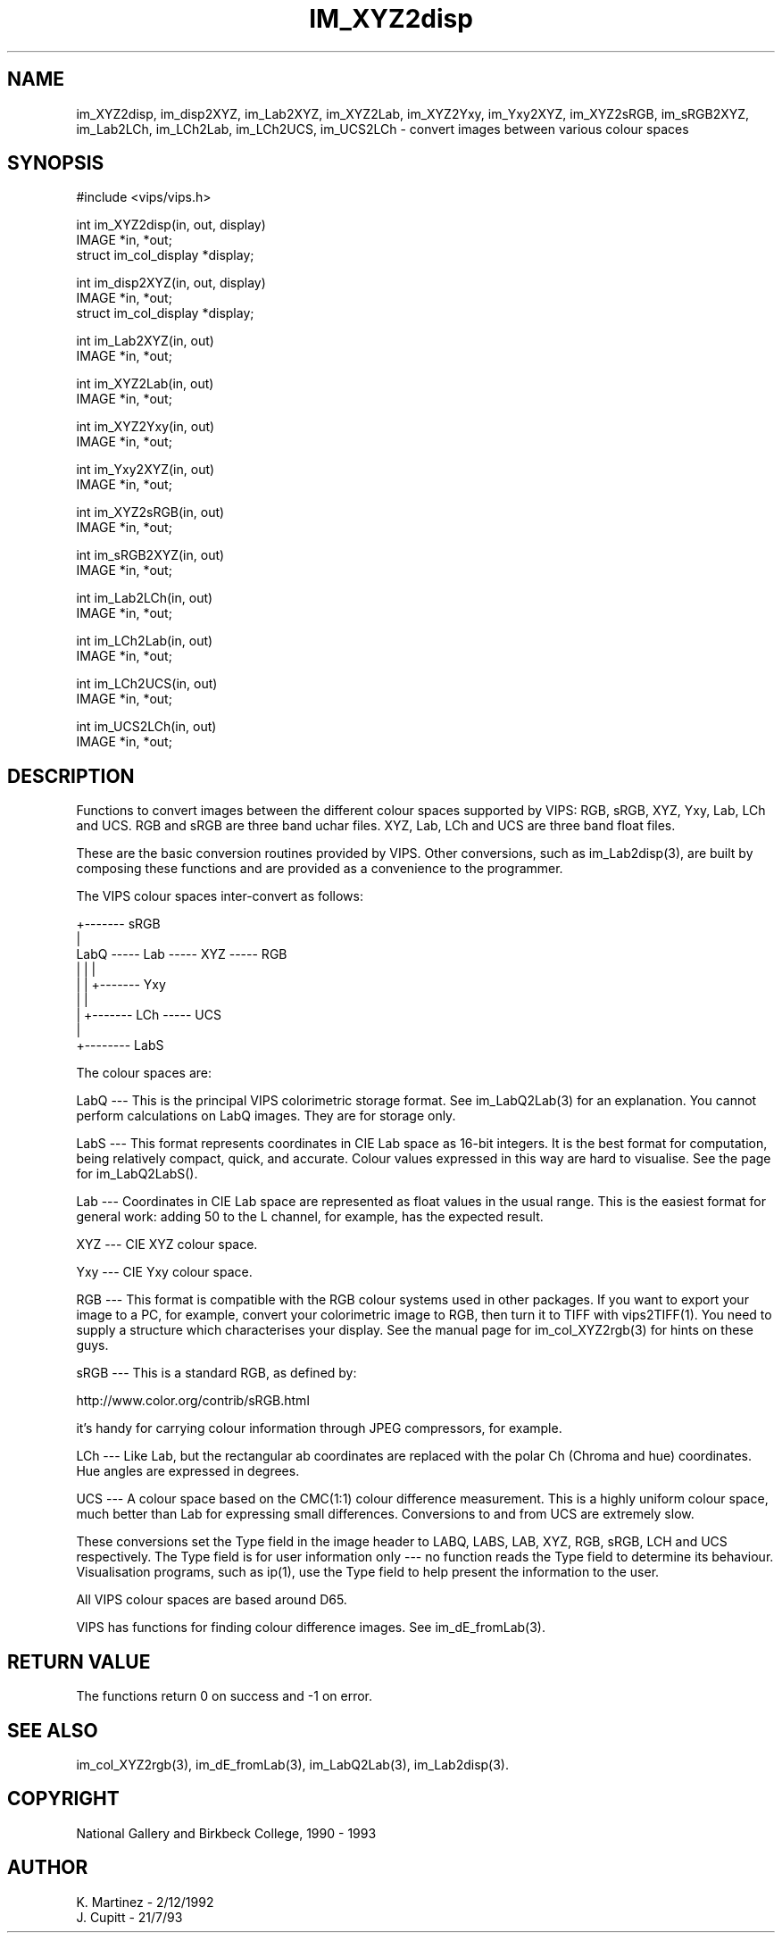 .TH IM_XYZ2disp 3 "2 Decemder 1992"
.SH NAME
im_XYZ2disp, im_disp2XYZ, im_Lab2XYZ, im_XYZ2Lab, im_XYZ2Yxy, im_Yxy2XYZ,
im_XYZ2sRGB, im_sRGB2XYZ,
im_Lab2LCh, im_LCh2Lab, im_LCh2UCS, im_UCS2LCh \- convert images between 
various colour spaces
.SH SYNOPSIS
#include <vips/vips.h>

int im_XYZ2disp(in, out, display)
.br
IMAGE *in, *out;
.br
struct im_col_display *display;

int im_disp2XYZ(in, out, display)
.br
IMAGE *in, *out;
.br
struct im_col_display *display;

int im_Lab2XYZ(in, out)
.br
IMAGE *in, *out;

int im_XYZ2Lab(in, out)
.br
IMAGE *in, *out;

int im_XYZ2Yxy(in, out)
.br
IMAGE *in, *out;

int im_Yxy2XYZ(in, out)
.br
IMAGE *in, *out;

int im_XYZ2sRGB(in, out)
.br
IMAGE *in, *out;

int im_sRGB2XYZ(in, out)
.br
IMAGE *in, *out;

int im_Lab2LCh(in, out)
.br
IMAGE *in, *out;

int im_LCh2Lab(in, out)
.br
IMAGE *in, *out;

int im_LCh2UCS(in, out)
.br
IMAGE *in, *out;

int im_UCS2LCh(in, out)
.br
IMAGE *in, *out;

.SH DESCRIPTION
Functions to convert images between the different colour spaces supported by
VIPS: RGB, sRGB, XYZ, Yxy, Lab, LCh and UCS. RGB and sRGB are three band uchar
files. XYZ, Lab, LCh and UCS are three band float files.

These are the basic conversion routines provided by VIPS. Other conversions,
such as im_Lab2disp(3), are built by composing these functions and are provided
as a convenience to the programmer.

The VIPS colour spaces inter-convert as follows:

                        +------- sRGB
                        |
  LabQ ----- Lab ----- XYZ ----- RGB
   |          |         |
   |          |         +------- Yxy
   |          |
   |          +------- LCh ----- UCS
   |
   +-------- LabS

The colour spaces are:

LabQ --- This is the principal VIPS colorimetric storage format. See
im_LabQ2Lab(3) for an explanation. You cannot perform calculations on LabQ
images. They are for storage only.

LabS --- This format represents coordinates in CIE Lab space as 16-bit
integers. It is the best format for computation, being relatively compact,
quick, and accurate. Colour values expressed in this way are hard to
visualise. See the page for im_LabQ2LabS().

Lab --- Coordinates in CIE Lab space are represented as float values in the
usual range. This is the easiest format for general work: adding 50 to the L
channel, for example, has the expected result.

XYZ --- CIE XYZ colour space.

Yxy --- CIE Yxy colour space.

RGB --- This format is compatible with the RGB colour systems used in other
packages. If you want to export your image to a PC, for example, convert your
colorimetric image to RGB, then turn it to TIFF with vips2TIFF(1). You need to
supply a structure which characterises your display. See the manual page for
im_col_XYZ2rgb(3) for hints on these guys.

sRGB --- This is a standard RGB, as defined by:

  http://www.color.org/contrib/sRGB.html

it's handy for carrying colour information through JPEG compressors, for
example.

LCh --- Like Lab, but the rectangular ab coordinates are replaced with the
polar Ch (Chroma and hue) coordinates. Hue angles are expressed in degrees.

UCS --- A colour space based on the CMC(1:1) colour difference measurement.
This is a highly uniform colour space, much better than Lab for expressing
small differences. Conversions to and from UCS are extremely slow.

These conversions set the Type field in the image header to LABQ, LABS, LAB,
XYZ, RGB, sRGB, LCH and UCS respectively. The Type field is for user
information only --- no function reads the Type field to determine its
behaviour.  Visualisation programs, such as ip(1), use the Type field to help
present the information to the user.

All VIPS colour spaces are based around D65.

VIPS has functions for finding colour difference images. See
im_dE_fromLab(3).

.SH RETURN VALUE
The functions return 0 on success and -1 on error.
.SH SEE ALSO
im_col_XYZ2rgb(3), im_dE_fromLab(3), im_LabQ2Lab(3), im_Lab2disp(3).
.SH COPYRIGHT
National Gallery and Birkbeck College, 1990 - 1993
.SH AUTHOR
K. Martinez \- 2/12/1992
.br
J. Cupitt \- 21/7/93
